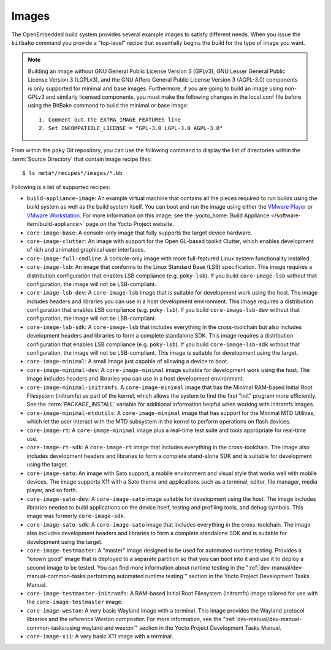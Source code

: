 .. SPDX-License-Identifier: CC-BY-2.0-UK

******
Images
******

The OpenEmbedded build system provides several example images to satisfy
different needs. When you issue the ``bitbake`` command you provide a
"top-level" recipe that essentially begins the build for the type of
image you want.

.. note::

   Building an image without GNU General Public License Version 3
   (GPLv3), GNU Lesser General Public License Version 3 (LGPLv3), and
   the GNU Affero General Public License Version 3 (AGPL-3.0) components
   is only supported for minimal and base images. Furthermore, if you
   are going to build an image using non-GPLv3 and similarly licensed
   components, you must make the following changes in the
   local.conf
   file before using the BitBake command to build the minimal or base
   image:
   ::

           1. Comment out the EXTRA_IMAGE_FEATURES line
           2. Set INCOMPATIBLE_LICENSE = "GPL-3.0 LGPL-3.0 AGPL-3.0"


From within the ``poky`` Git repository, you can use the following
command to display the list of directories within the :term:`Source Directory`
that contain image recipe files: ::

   $ ls meta*/recipes*/images/*.bb

Following is a list of supported recipes:

-  ``build-appliance-image``: An example virtual machine that contains
   all the pieces required to run builds using the build system as well
   as the build system itself. You can boot and run the image using
   either the `VMware
   Player <http://www.vmware.com/products/player/overview.html>`__ or
   `VMware
   Workstation <http://www.vmware.com/products/workstation/overview.html>`__.
   For more information on this image, see the :yocto_home:`Build
   Appliance </software-item/build-appliance>` page
   on the Yocto Project website.

-  ``core-image-base``: A console-only image that fully supports the
   target device hardware.

-  ``core-image-clutter``: An image with support for the Open GL-based
   toolkit Clutter, which enables development of rich and animated
   graphical user interfaces.

-  ``core-image-full-cmdline``: A console-only image with more
   full-featured Linux system functionality installed.

-  ``core-image-lsb``: An image that conforms to the Linux Standard Base
   (LSB) specification. This image requires a distribution configuration
   that enables LSB compliance (e.g. ``poky-lsb``). If you build
   ``core-image-lsb`` without that configuration, the image will not be
   LSB-compliant.

-  ``core-image-lsb-dev``: A ``core-image-lsb`` image that is suitable
   for development work using the host. The image includes headers and
   libraries you can use in a host development environment. This image
   requires a distribution configuration that enables LSB compliance
   (e.g. ``poky-lsb``). If you build ``core-image-lsb-dev`` without that
   configuration, the image will not be LSB-compliant.

-  ``core-image-lsb-sdk``: A ``core-image-lsb`` that includes everything
   in the cross-toolchain but also includes development headers and
   libraries to form a complete standalone SDK. This image requires a
   distribution configuration that enables LSB compliance (e.g.
   ``poky-lsb``). If you build ``core-image-lsb-sdk`` without that
   configuration, the image will not be LSB-compliant. This image is
   suitable for development using the target.

-  ``core-image-minimal``: A small image just capable of allowing a
   device to boot.

-  ``core-image-minimal-dev``: A ``core-image-minimal`` image suitable
   for development work using the host. The image includes headers and
   libraries you can use in a host development environment.

-  ``core-image-minimal-initramfs``: A ``core-image-minimal`` image that
   has the Minimal RAM-based Initial Root Filesystem (initramfs) as part
   of the kernel, which allows the system to find the first "init"
   program more efficiently. See the
   :term:`PACKAGE_INSTALL` variable for
   additional information helpful when working with initramfs images.

-  ``core-image-minimal-mtdutils``: A ``core-image-minimal`` image that
   has support for the Minimal MTD Utilities, which let the user
   interact with the MTD subsystem in the kernel to perform operations
   on flash devices.

-  ``core-image-rt``: A ``core-image-minimal`` image plus a real-time
   test suite and tools appropriate for real-time use.

-  ``core-image-rt-sdk``: A ``core-image-rt`` image that includes
   everything in the cross-toolchain. The image also includes
   development headers and libraries to form a complete stand-alone SDK
   and is suitable for development using the target.

-  ``core-image-sato``: An image with Sato support, a mobile environment
   and visual style that works well with mobile devices. The image
   supports X11 with a Sato theme and applications such as a terminal,
   editor, file manager, media player, and so forth.

-  ``core-image-sato-dev``: A ``core-image-sato`` image suitable for
   development using the host. The image includes libraries needed to
   build applications on the device itself, testing and profiling tools,
   and debug symbols. This image was formerly ``core-image-sdk``.

-  ``core-image-sato-sdk``: A ``core-image-sato`` image that includes
   everything in the cross-toolchain. The image also includes
   development headers and libraries to form a complete standalone SDK
   and is suitable for development using the target.

-  ``core-image-testmaster``: A "master" image designed to be used for
   automated runtime testing. Provides a "known good" image that is
   deployed to a separate partition so that you can boot into it and use
   it to deploy a second image to be tested. You can find more
   information about runtime testing in the
   ":ref:`dev-manual/dev-manual-common-tasks:performing automated runtime testing`"
   section in the Yocto Project Development Tasks Manual.

-  ``core-image-testmaster-initramfs``: A RAM-based Initial Root
   Filesystem (initramfs) image tailored for use with the
   ``core-image-testmaster`` image.

-  ``core-image-weston``: A very basic Wayland image with a terminal.
   This image provides the Wayland protocol libraries and the reference
   Weston compositor. For more information, see the
   ":ref:`dev-manual/dev-manual-common-tasks:using wayland and weston`"
   section in the Yocto Project Development Tasks Manual.

-  ``core-image-x11``: A very basic X11 image with a terminal.
